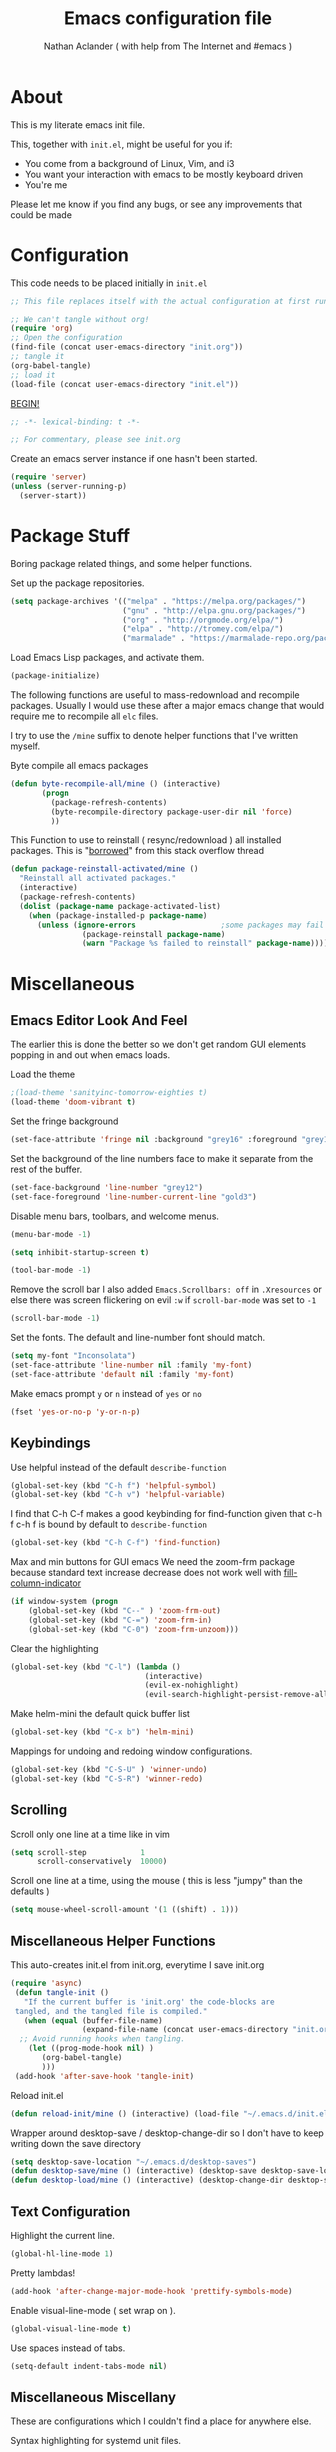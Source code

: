 #+TITLE: Emacs configuration file
#+AUTHOR: Nathan Aclander ( with help from The Internet and #emacs )
#+BABEL: :cache yes
#+LATEX_HEADER: \usepackage{parskip}
#+LATEX_HEADER: \usepackage{inconsolata}
#+LATEX_HEADER: \usepackage[utf8]{inputenc}
#+PROPERTY: header-args :tangle yes

* About

This is my literate emacs init file.

This, together with =init.el=, might be useful for you if:

- You come from a background of Linux, Vim, and i3
- You want your interaction with emacs to be mostly keyboard driven
- You're me

Please let me know if you find any bugs, or see any improvements that could
be made

* Configuration

This code needs to be placed initially in =init.el=

#+BEGIN_SRC emacs-lisp :tangle no
;; This file replaces itself with the actual configuration at first run.

;; We can't tangle without org!
(require 'org)
;; Open the configuration
(find-file (concat user-emacs-directory "init.org"))
;; tangle it
(org-babel-tangle)
;; load it
(load-file (concat user-emacs-directory "init.el"))
#+END_SRC

_BEGIN!_
#+BEGIN_SRC emacs-lisp
;; -*- lexical-binding: t -*-

;; For commentary, please see init.org
#+END_SRC

Create an emacs server instance if one hasn't been started.
#+BEGIN_SRC emacs-lisp
(require 'server)
(unless (server-running-p)
  (server-start))
#+END_SRC

* Package Stuff

Boring package related things, and some helper functions.

Set up the package repositories.
#+BEGIN_SRC emacs-lisp
(setq package-archives '(("melpa" . "https://melpa.org/packages/")
                         ("gnu" . "http://elpa.gnu.org/packages/")
                         ("org" . "http://orgmode.org/elpa/")
                         ("elpa" . "http://tromey.com/elpa/")
                         ("marmalade" . "https://marmalade-repo.org/packages/")))
#+END_SRC

Load Emacs Lisp packages, and activate them.
#+BEGIN_SRC emacs-lisp
(package-initialize)
#+END_SRC

The following functions are useful to mass-redownload and recompile packages.
Usually I would use these after a major emacs change that would require me to
recompile all =elc= files.

I try to use the =/mine= suffix to denote helper functions that I've written myself.

Byte compile all emacs packages
#+BEGIN_SRC emacs-lisp
(defun byte-recompile-all/mine () (interactive)
       (progn
         (package-refresh-contents)
         (byte-recompile-directory package-user-dir nil 'force)
         ))
#+END_SRC


This Function to use to reinstall ( resync/redownload ) all installed packages.
This is "[[http://stackoverflow.com/questions/24725778/how-to-rebuild-elpa-packages-after-upgrade-of-emacs][borrowed]]" from this stack overflow thread
#+BEGIN_SRC emacs-lisp
(defun package-reinstall-activated/mine ()
  "Reinstall all activated packages."
  (interactive)
  (package-refresh-contents)
  (dolist (package-name package-activated-list)
    (when (package-installed-p package-name)
      (unless (ignore-errors                   ;some packages may fail to install
                (package-reinstall package-name)
                (warn "Package %s failed to reinstall" package-name))))))
#+END_SRC

* Miscellaneous

** Emacs Editor Look And Feel

The earlier this is done the better so we don't get random GUI elements popping
in and out when emacs loads.

Load the theme
#+BEGIN_SRC emacs-lisp
;(load-theme 'sanityinc-tomorrow-eighties t)
(load-theme 'doom-vibrant t)
#+END_SRC

Set the fringe background
#+BEGIN_SRC emacs-lisp
(set-face-attribute 'fringe nil :background "grey16" :foreground "grey16" :distant-foreground "grey16")
#+END_SRC

Set the background of the line numbers face to make it separate from the
rest of the buffer.
#+BEGIN_SRC emacs-lisp
(set-face-background 'line-number "grey12")
(set-face-foreground 'line-number-current-line "gold3")
#+END_SRC

Disable menu bars, toolbars, and welcome menus.
#+BEGIN_SRC emacs-lisp
(menu-bar-mode -1)

(setq inhibit-startup-screen t)

(tool-bar-mode -1)
#+END_SRC

Remove the scroll bar
I also added =Emacs.Scrollbars: off= in =.Xresources= or else there was
screen flickering on evil =:w= if =scroll-bar-mode= was set to =-1=
#+BEGIN_SRC emacs-lisp
(scroll-bar-mode -1)
#+END_SRC

Set the fonts. The default and line-number font should match.
#+BEGIN_SRC emacs-lisp
(setq my-font "Inconsolata")
(set-face-attribute 'line-number nil :family 'my-font)
(set-face-attribute 'default nil :family 'my-font)
#+END_SRC

Make emacs prompt =y= or =n= instead of =yes= or =no=
#+BEGIN_SRC emacs-lisp
(fset 'yes-or-no-p 'y-or-n-p)
#+END_SRC

** Keybindings

Use helpful instead of the default =describe-function=

#+BEGIN_SRC emacs-lisp
(global-set-key (kbd "C-h f") 'helpful-symbol)
(global-set-key (kbd "C-h v") 'helpful-variable)
#+END_SRC

I find that C-h C-f makes a good keybinding for find-function given that c-h f
 c-h f is bound by default to =describe-function=
#+BEGIN_SRC emacs-lisp
(global-set-key (kbd "C-h C-f") 'find-function)
#+END_SRC

Max and min buttons for GUI emacs
We need the zoom-frm package because standard text increase decrease
does not work well with [[https://github.com/alpaker/Fill-Column-Indicator][fill-column-indicator]]

#+BEGIN_SRC emacs-lisp
(if window-system (progn
    (global-set-key (kbd "C--" ) 'zoom-frm-out)
    (global-set-key (kbd "C-=") 'zoom-frm-in)
    (global-set-key (kbd "C-0") 'zoom-frm-unzoom)))
#+END_SRC

Clear the highlighting
#+BEGIN_SRC emacs-lisp
(global-set-key (kbd "C-l") (lambda ()
                              (interactive)
                              (evil-ex-nohighlight)
                              (evil-search-highlight-persist-remove-all)))
#+END_SRC

Make helm-mini the default quick buffer list
#+BEGIN_SRC emacs-lisp
(global-set-key (kbd "C-x b") 'helm-mini)
#+END_SRC

Mappings for undoing and redoing window configurations.
#+BEGIN_SRC emacs-lisp
(global-set-key (kbd "C-S-U" ) 'winner-undo)
(global-set-key (kbd "C-S-R") 'winner-redo)
#+END_SRC

** Scrolling

Scroll only one line at a time like in vim
#+BEGIN_SRC emacs-lisp
(setq scroll-step            1
      scroll-conservatively  10000)
#+END_SRC

Scroll one line at a time, using the mouse ( this is less "jumpy" than the defaults )
#+BEGIN_SRC emacs-lisp
(setq mouse-wheel-scroll-amount '(1 ((shift) . 1)))
#+END_SRC

** Miscellaneous Helper Functions

This auto-creates init.el from init.org, everytime I save init.org
#+BEGIN_SRC emacs-lisp
(require 'async)
 (defun tangle-init ()
   "If the current buffer is 'init.org' the code-blocks are
 tangled, and the tangled file is compiled."
   (when (equal (buffer-file-name)
                (expand-file-name (concat user-emacs-directory "init.org")))
  ;; Avoid running hooks when tangling.
    (let ((prog-mode-hook nil) )
       (org-babel-tangle)
       )))
 (add-hook 'after-save-hook 'tangle-init)
#+END_SRC

Reload init.el
#+BEGIN_SRC emacs-lisp
(defun reload-init/mine () (interactive) (load-file "~/.emacs.d/init.el"))
#+END_SRC

Wrapper around desktop-save / desktop-change-dir so I don't have to keep writing
down the save directory
#+BEGIN_SRC emacs-lisp
(setq desktop-save-location "~/.emacs.d/desktop-saves")
(defun desktop-save/mine () (interactive) (desktop-save desktop-save-location))
(defun desktop-load/mine () (interactive) (desktop-change-dir desktop-save-location))
#+END_SRC

** Text Configuration

Highlight the current line.
#+BEGIN_SRC emacs-lisp
(global-hl-line-mode 1)
#+END_SRC

Pretty lambdas!
#+BEGIN_SRC emacs-lisp
(add-hook 'after-change-major-mode-hook 'prettify-symbols-mode)
#+END_SRC

Enable visual-line-mode ( set wrap on ).
#+BEGIN_SRC emacs-lisp
(global-visual-line-mode t)
#+END_SRC

Use spaces instead of tabs.
#+BEGIN_SRC emacs-lisp
(setq-default indent-tabs-mode nil)
#+END_SRC

** Miscellaneous Miscellany

These are configurations which I couldn't find a place for anywhere else.

Syntax highlighting for systemd unit files.
#+BEGIN_SRC emacs-lisp
(add-to-list 'auto-mode-alist '("\\.service\\'" . conf-unix-mode))
#+END_SRC

Use IX pastebin package.
#+BEGIN_SRC emacs-lisp
(require 'ix)
#+END_SRC

Enable winner-mode, for window manipulation.
#+BEGIN_SRC emacs-lisp
(add-hook 'after-change-major-mode-hook 'winner-mode)
#+END_SRC


Set the customization file somewhere else.
#+BEGIN_SRC emacs-lisp
(setq custom-file "~/.emacs.d/custom.el")
(load custom-file)
#+END_SRC

Write backup files to their own seperate directory.
#+BEGIN_SRC emacs-lisp
    (setq backup-directory-alist
          `((".*" . ,temporary-file-directory)))
    (setq auto-save-file-name-transforms
          `((".*" ,temporary-file-directory t)))
#+END_SRC

Make backups of files, even when they're in version control.
#+BEGIN_SRC emacs-lisp
(setq vc-make-backup-files t)
#+END_SRC


Set default browser to Firefox Developer Edition
This is the actual name of the binary, which might be different on different
systems.
#+BEGIN_SRC emacs-lisp
(setq browse-url-firefox-program "firefox-developer-edition")
(setq browse-url-browser-function 'browse-url-firefox)
#+END_SRC


Set garbage collection at 500MB instead of the default 0.76.
#+BEGIN_SRC emacs-lisp
(setq gc-cons-threshold 50000000)
#+END_SRC

Wrapper around =shell= to make it play nice with tramp
#+BEGIN_SRC emacs-lisp
(defun shell/mine () (interactive) (shell (generate-new-buffer "*shell*")))
#+END_SRC

Make emacs save a bookmark as soon as its created.
#+BEGIN_SRC emacs-lisp
(setq bookmark-save-flag 1)
#+END_SRC

Helper function to read from .authinfo.gpg
#+BEGIN_SRC emacs-lisp
(defun mine/my-fetch-authinfo (index &rest params)
  (require 'auth-source)
  (let ((match (car (apply 'auth-source-search params))))
    (if match
        (let ((secret (plist-get match index)))
          (if (functionp secret)
              (funcall secret)
            secret))
      (message "index not found for %S" params))))
#+END_SRC

Always follow symbolic-links when opening.
#+BEGIN_SRC emacs-lisp
(setq vc-follow-symlinks t)
#+END_SRC

Address possible startup slowdown. See:
https://lists.gnu.org/archive/html/bug-gnu-emacs/2017-11/msg00038.[[~/.emacs.d/org-wikish/html.org][html]]
#+BEGIN_SRC emacs-lisp
(setq x-wait-for-event-timeout nil)
#+END_SRC

* Package Specific Configuration

For packages that I install, I try to keep their configuration in their own
section. As I discover new packages, I append to this list frontwise.

** emojify

With this package, emacs can display emojis. Turn this on globally. :smile:
#+BEGIN_SRC emacs-lisp
(add-hook 'after-init-hook #'global-emojify-mode)
#+END_SRC

** Xwidget

if compiled with xwidget support, we can launch a webkit browser directly in
emacs.

Some useful keybindings
#+BEGIN_SRC emacs-lisp
(require 'xwidget)
(define-key xwidget-webkit-mode-map [mouse-4] 'xwidget-webkit-scroll-down)
(define-key xwidget-webkit-mode-map (kbd "k") 'xwidget-webkit-scroll-down)
(define-key xwidget-webkit-mode-map [mouse-5] 'xwidget-webkit-scroll-up)
(define-key xwidget-webkit-mode-map (kbd "j") 'xwidget-webkit-scroll-up)
(define-key xwidget-webkit-mode-map (kbd "<up>") 'xwidget-webkit-scroll-down)
(define-key xwidget-webkit-mode-map (kbd "<down>") [[~/.emacs.d/org-wikish/'xwidget-webkit-scroll-up.org]['xwidget-webkit-scroll-up]])
(define-key xwidget-webkit-mode-map (kbd "M-w") [[~/.emacs.d/org-wikish/'xwidget-webkit-copy-selection-as-kill.org]['xwidget-webkit-copy-selection-as-kill]])
(define-key xwidget-webkit-mode-map (kbd "C-c") 'xwidget-webkit-copy-selection-as-kill)
#+END_SRC


Adapt webkit according to window configuration chagne automatically
without this hook, every time you change your window configuration,
you must press 'a' to adapt webkit content to new window size
#+BEGIN_SRC emacs-lisp
(add-hook 'window-configuration-change-hook (lambda ()
               (when (equal major-mode 'xwidget-webkit-mode)
                 (xwidget-webkit-adjust-size-dispatch))))
#+END_SRC

By default, xwidget reuses previous xwidget window,
thus overriding your current website, unless a prefix argument
is supplied
This function always opens a new website in a new window
#+BEGIN_SRC emacs-lisp
(defun xwidget-browse-url-no-reuse (url &optional sessoin)
  (interactive (progn
                 (require 'browse-url)
                 (browse-url-interactive-arg "xwidget-webkit URL: ")))

  (xwidget-webkit-browse-url url t))
#+END_SRC

** Go development

Some plugins and configuration for working in Go.

Set up company-mode backend. Taken from [[https://emacs.stackexchange.com/questions/26820/can-i-use-emacs-with-company-mode-and-company-go-to-complete-gos-standard-libra][here]].
#+BEGIN_SRC emacs-lisp
(add-hook 'go-mode-hook
      (lambda ()
        (set (make-local-variable 'company-backends) '(company-go))
        (company-mode)))
#+END_SRC

#+BEGIN_SRC emacs-lisp
(with-eval-after-load 'go-mode
   (require 'go-autocomplete))

(setq company-go-show-annotation t)

(require 'go-eldoc) ;; Don't need to require, if you install by package.el
(add-hook 'go-mode-hook 'go-eldoc-setup)

(require 'go-guru)

;(require 'go-mode-autoloads)
;(require 'go-flymake)
#+END_SRC

Go format before save
#+BEGIN_SRC emacs-lisp
;(add-hook 'before-save-hook 'gofmt-before-save)
#+END_SRC

** helm-swoop

Set the line-number-face for =help-swoop= to be more visible
#+BEGIN_SRC emacs-lisp
(require 'helm-swoop)
(setq helm-swoop-use-line-number-face t)
(set-face-foreground 'helm-swoop-line-number-face "blue")
(set-face-background 'helm-swoop-line-number-face "blue")
#+END_SRC

** circe

An IRC client for emacs
#+BEGIN_SRC emacs-lisp
(setq freenode-port (mine/my-fetch-authinfo :port :user "aclander.com"
                                       :host "irc.freenode.net"))
(setq gimp-port (mine/my-fetch-authinfo :port :user "aclander.com"
                                       :host "irc.gimp.net"))

(setq freenode-pass (mine/my-fetch-authinfo :secret :user "aclander.com"
                                       :host "irc.freenode.net"))

(setq gimp-pass (mine/my-fetch-authinfo :secret :user "aclander.com"
                                       :host "irc.gimp.net"))

(setq nick-to-watch (mine/my-fetch-authinfo :secret :host "irc.nick.to.watch"))

(setq circe-network-options
      `(("Freenode"
         :host "aclander.com"
         :tls t
         :port ,freenode-port
         :pass ,freenode-pass
         )
        ("GIMP Net"
         :host "aclander.com"
         :tls t
         :port ,gimp-port
         :pass ,gimp-pass
         )))
#+END_SRC

circe notifications
#+BEGIN_SRC emacs-lisp
(require 'circe-notifications)

(autoload 'enable-circe-notifications "circe-notifications" nil t)
(setq circe-notifications-watch-strings `(,nick-to-watch))
(add-hook 'circe-server-connected-hook 'enable-circe-notifications)

(setq circe-notifications-alert-style 'x11)
#+END_SRC

Don't wait before sending notifications
#+BEGIN_SRC emacs-lisp
(setq circe-notifications-wait-for 0)
#+END_SRC

Reduce spam when people join/quit
#+BEGIN_SRC emacs-lisp
(setq circe-reduce-lurker-spam t)
#+END_SRC

Set the format for names
#+BEGIN_SRC emacs-lisp
(setq circe-format-say "[{nick:-16s} {body}")
#+END_SRC

Enable logging
#+BEGIN_SRC emacs-lisp
(load "lui-logging" nil t)
(enable-lui-logging-globally)
(setq lui-logging-directory "~/.emacs.d/circe-logs/")
#+END_SRC

Enable color nicks and highlight all nicks in the current channel
#+BEGIN_SRC emacs-lisp
(require 'circe-color-nicks)
(enable-circe-color-nicks)
(setq circe-color-nicks-everywhere t)
#+END_SRC

Change line break point to 120 characters
#+BEGIN_SRC emacs-lisp
(setq lui-fill-column 80)
#+END_SRC

Enable circe to disaply images inline:
#+BEGIN_SRC emacs-lisp
(require 'circe-display-images)
(enable-circe-display-images)
#+END_SRC

** shx

Some helpers for shell-mode. More info [[https://github.com/riscy/shx-for-emacs][here]].
#+BEGIN_SRC emacs-lisp
(require 'shx)
(shx-global-mode t)
#+END_SRC

** mu4e

Have to load mu4e manually because it is not yet a package in MELPA
#+BEGIN_SRC emacs-lisp
(add-to-list 'load-path "/usr/share/emacs/site-lisp/mu4e")
(require 'mu4e)
(require 'evil-mu4e)
#+END_SRC

Set various mu4e settings
#+BEGIN_SRC emacs-lisp
(setq mu4e-maildir (expand-file-name "~/mail"))
(setq mu4e-headers-skip-duplicates t)
(setq mu4e-drafts-folder "/[Gmail].Drafts")
;; don't save [[~/.emacs.d/org-wikish/messages.org][messages]] to Sent Messages,
;; Gmail/IMAP takes care of this
(setq mu4e-sent-messages-behavior 'delete)
(setq mu4e-trash-folder  "/[Gmail].Trash")

;; don't save message to Sent Messages, GMail/IMAP will take care of this
(setq mu4e-sent-messages-behavior 'delete)

;; setup some handy shortcuts
(setq mu4e-maildir-shortcuts
      '(("/INBOX"             . ?i)
        ("/emacs"     . ?e)
        ("/[Gmail].Sent Mail" . ?s)
        ("/[Gmail].Spam"     . ?t)))

;; allow for updating mail using 'U' in the main view:
(setq mu4e-get-mail-command "")

(setq
 user-mail-address "nathan.aclander@gmail.com"
 user-full-name  "Nathan Aclander")

(require 'smtpmail)

(setq message-send-mail-function 'smtpmail-send-it
      starttls-use-gnutls t
      smtpmail-starttls-credentials
      '(("smtp.gmail.com" 587 nil nil))
      smtpmail-auth-credentials
      (expand-file-name "~/.authinfo.gpg")
      smtpmail-default-smtp-server "smtp.gmail.com"
      smtpmail-smtp-server "smtp.gmail.com"
      smtpmail-smtp-service 587
      smtpmail-debug-info t)
#+END_SRC

Custom mu4e bookmarks
#+BEGIN_SRC emacs-lisp
(add-to-list 'mu4e-bookmarks
             (make-mu4e-bookmark
              :name  "Unread Inbox messages"
              :query "maildir:/INBOX flag:unread"
              :key ?i))
(add-to-list 'mu4e-bookmarks
             (make-mu4e-bookmark
              :name  "Unread emacs messages"
              :query "maildir:/emacs flag:unread"
              :key ?e))
#+END_SRC

Some useful keybindings. These are done this way because of mu4e-evil.
#+BEGIN_SRC emacs-lisp
(evil-define-key evil-mu4e-state mu4e-headers-mode-map "H" 'mu4e-headers-prev-unread)
(evil-define-key evil-mu4e-state mu4e-headers-mode-map "L" 'mu4e-headers-next-unread)
(evil-define-key evil-mu4e-state mu4e-view-mode-map "H" 'mu4e-view-headers-prev-unread)
(evil-define-key evil-mu4e-state mu4e-view-mode-map "L" 'mu4e-view-headers-next-unread)

(evil-define-key evil-mu4e-state mu4e-headers-mode-map (kbd ";") 'mu4e-select-other-view)
(evil-define-key evil-mu4e-state mu4e-view-mode-map (kbd ";") 'mu4e-select-other-view)

(evil-define-key evil-mu4e-state mu4e-view-mode-map (kbd "u") 'mu4e-view-go-to-url)

(evil-define-key evil-mu4e-state mu4e-headers-mode-map (kbd "W")
  'mu4e-headers-toggle-include-related)

(evil-define-key evil-mu4e-state mu4e-headers-mode-map (kbd "+")
  'mu4e-view-mark-for-flag)

;; Extend the T hotkey to also scroll the cursor to the top
(evil-define-key evil-mu4e-state mu4e-headers-mode-map (kbd "T")
  (lambda nil (interactive)
    (mu4e-headers-mark-thread nil (quote (read)))
    (evil-scroll-line-to-top (line-number-at-pos (point)))))

#+END_SRC

Use fancy characters in mu4e
#+BEGIN_SRC emacs-lisp
(setq mu4e-use-fancy-chars t)
#+END_SRC

Show email address in from field
#+BEGIN_SRC emacs-lisp
(setq mu4e-view-show-addresses t)
#+END_SRC

Set the max number of emails in view ( all these have to be loaded before a
message is read )
#+BEGIN_SRC emacs-lisp
(setq mu4e-headers-results-limit 750)
#+END_SRC

mu4e uses a different way to split windows, which means I can't use [[https://www.djcbsoftware.nl/code/mu/mu4e/Split-view.html][shackle]].
However, mu4e makes it really easy to limit how big the =mu4e-view= window can be,
which is exactly what I wanted.
#+BEGIN_SRC emacs-lisp
(setq mu4e-split-view 'vertical)
(setq mu4e-headers-visible-lines 30)
(setq mu4e-headers-visible-columns 150)
#+END_SRC

Enable inline images
#+BEGIN_SRC emacs-lisp
(setq mu4e-view-show-images t)
#+END_SRC

Use imagemagick, if available
#+BEGIN_SRC emacs-lisp
(when (fboundp 'imagemagick-register-types)
  (imagemagick-register-types))
#+END_SRC

Speed up indexing
#+BEGIN_SRC emacs-lisp
(setq
  mu4e-index-cleanup nil      ;; don't do a full cleanup check
  mu4e-index-lazy-check t)    ;; don't consider up-to-date dirs
#+END_SRC

View message ( html ) in browser
#+BEGIN_SRC emacs-lisp
(add-to-list 'mu4e-view-actions
  '("ViewInBrowser" . mu4e-action-view-in-browser) t)
#+END_SRC

Support attachments with dired, explanation [[https://www.djcbsoftware.nl/code/mu/mu4e/Dired.html#Dired][here]]
#+BEGIN_SRC emacs-lisp
(require 'gnus-dired)
;; make the `gnus-dired-mail-buffers' function also work on
;; message-mode derived modes, such as mu4e-compose-mode
(defun gnus-dired-mail-buffers ()
  "Return a list of active message buffers."
  (let (buffers)
    (save-current-buffer
      (dolist (buffer (buffer-list t))
        (set-buffer buffer)
        (when (and (derived-mode-p 'message-mode)
                (null message-sent-message-via))
          (push (buffer-name buffer) buffers))))
    (nreverse buffers)))

(setq gnus-dired-mail-mode 'mu4e-user-agent)
(add-hook 'dired-mode-hook 'turn-on-gnus-dired-mode)
#+END_SRC

Set mu4d as the default mail client for emacs
#+BEGIN_SRC emacs-lisp
(setq mail-user-agent 'mu4e-user-agent)
#+END_SRC

** yafolding

A package for folding that works surprisingly well.

Set it up so its on for prog-modes
#+BEGIN_SRC emacs-lisp
(add-hook 'prog-mode-hook
          (lambda () (yafolding-mode)))
#+END_SRC

** avy

Avy lets you jump quickly to words or chars or lines. Chars is too specific, and
I use key bindings to jump to lines, so I mainly use it to jump to words.

#+BEGIN_SRC emacs-lisp
(global-set-key (kbd "C-M-j") 'avy-goto-word-0)
#+END_SRC

** Flyspell

Automatically start flyspell for org files

#+BEGIN_SRC emacs-lisp
(add-hook 'org-mode-hook 'turn-on-flyspell)
(add-hook 'text-mode-hook 'turn-on-flyspell)
#+END_SRC

Add flyspell in comments for programming modes
#+BEGIN_SRC emacs-lisp
(add-hook 'prog-mode-hook (lambda () (flyspell-prog-mode)))
#+END_SRC

** imenu-list

Brings up a small menu for navigation in list buffers like org files

Focus imenu-list when activated.
#+BEGIN_SRC emacs-lisp
(setq imenu-list-focus-after-activation t)
#+END_SRC

Set its size properly
#+BEGIN_SRC emacs-lisp
(setq imenu-list-auto-resize t)
#+END_SRC

** tide

Typescript development. This setup is copied from the github readme
#+BEGIN_SRC emacs-lisp
(defun setup-tide-mode ()
  (interactive)
  (tide-setup)
  (flycheck-mode +1)
  (setq flycheck-check-syntax-automatically '(save mode-enabled))
  (eldoc-mode +1)
  (tide-hl-identifier-mode +1)
  (company-mode t))

;; aligns annotation to the right hand side
(setq company-tooltip-align-annotations t)

;; formats the buffer before saving
(add-hook 'before-save-hook 'tide-format-before-save)

(add-hook 'typescript-mode-hook #'setup-tide-mode)
#+END_SRC

** Magit

Stop Magit from asking to save unsaved buffers if being called
#+BEGIN_SRC emacs-lisp
(setq magit-save-repository-buffers nil)
#+END_SRC

** Meghanada

This package tries very hard to be intellij, and maybe one day it will achieve its dream.
#+BEGIN_SRC emacs-lisp
;(require 'meghanada)
;(add-hook 'java-mode-hook (lambda ()
;                             (meghanada-mode t)))
#+END_SRC

I also added a hydra, in the hydra section.

** language-detection

I use this to get nice syntax highlighting for code blocks inside eww.
Unfortunatley this requires copying the following code block to my init file.
Ideally this would hidden from me. This was taken from [[https://github.com/andreasjansson/language-detection.el#eww-syntax-highlighting][here]].
#+BEGIN_SRC emacs-lisp
(require 'cl-lib)

(defun eww-tag-pre (dom)
  (let ((shr-folding-mode 'none)
        (shr-current-font 'default))
    (shr-ensure-newline)
    (insert (eww-fontify-pre dom))
    (shr-ensure-newline)))

(defun eww-fontify-pre (dom)
  (with-temp-buffer
    (shr-generic dom)
    (let ((mode (eww-buffer-auto-detect-mode)))
      (when mode
        (eww-fontify-buffer mode)))
    (buffer-string)))

(defun eww-fontify-buffer (mode)
  (delay-mode-hooks (funcall mode))
  (font-lock-default-function mode)
  (font-lock-default-fontify-region (point-min)
                                    (point-max)
                                    nil))

(defun eww-buffer-auto-detect-mode ()
  (let* ((map '((ada ada-mode)
                (awk awk-mode)
                (c c-mode)
                (cpp c++-mode)
                (clojure clojure-mode lisp-mode)
                (csharp csharp-mode java-mode)
                (css css-mode)
                (dart dart-mode)
                (delphi delphi-mode)
                (emacslisp emacs-lisp-mode)
                (erlang erlang-mode)
                (fortran fortran-mode)
                (fsharp fsharp-mode)
                (go go-mode)
                (groovy groovy-mode)
                (haskell haskell-mode)
                (html html-mode)
                (java java-mode)
                (javascript javascript-mode)
                (json json-mode javascript-mode)
                (latex latex-mode)
                (lisp lisp-mode)
                (lua lua-mode)
                (matlab matlab-mode octave-mode)
                (objc objc-mode c-mode)
                (perl perl-mode)
                (php php-mode)
                (prolog prolog-mode)
                (python python-mode)
                (r r-mode)
                (ruby ruby-mode)
                (rust rust-mode)
                (scala scala-mode)
                (shell shell-script-mode)
                (smalltalk smalltalk-mode)
                (sql sql-mode)
                (swift swift-mode)
                (visualbasic visual-basic-mode)
                (xml sgml-mode)))
         (language (language-detection-string
                    (buffer-substring-no-properties (point-min) (point-max))))
         (modes (cdr (assoc language map)))
         (mode (cl-loop for mode in modes
                        when (fboundp mode)
                        return mode)))
    (message (format "%s" language))
    (when (fboundp mode)
      mode)))

(setq shr-external-rendering-functions
      '((pre . eww-tag-pre)))
#+END_SRC

** helm-google

Helm interface to quick Google searches

This flips the default order of =helm-googl-actions= so that we use the eww
browser only for =helm-google= searches.
#+BEGIN_SRC emacs-lisp
(setq helm-google-actions
  '(("Browse URL with EWW" lambda
      (candidate)
      (eww-browse-url
      (helm-google-display-to-real candidate)))
    ("Browse URL" . browse-url)))
#+END_SRC

** webpaste

Set webpaste to ix.io, and instead of sending paste to killring send it to the
clipboard.
#+BEGIN_SRC emacs-lisp
(setq webpaste-provider-priority '("ix.io"))
(setq webpaste-add-to-killring nil)
(setq webpaste-copy-to-clipboard t)
#+END_SRC

** lisp

Configuration for various lisps

Enable using +paredit+ [[https://github.com/DogLooksGood/parinfer-mode][parinfer]] in lisps
#+BEGIN_SRC emacs-lisp
  ;; (autoload 'enable-paredit-mode "paredit")
  ;; (add-hook 'emacs-lisp-mode-hook 'paredit-mode)
  ;; (add-hook 'eval-expression-minibuffer-setup-hook 'paredit-mode)
  ;; (add-hook 'ielm-mode-hook             'paredit-mode)
  ;; (add-hook 'lisp-mode-hook             'paredit-mode)
  ;; (add-hook 'lisp-interaction-mode-hook 'paredit-mode)
  ;; (add-hook 'scheme-mode-hook           'paredit-mode)
  ;; (add-hook 'cider-repl-mode-hook 'paredit-mode)
  ;; (add-hook 'clojure-mode-hook 'paredit-mode)
(autoload 'enable-parinfer-mode "parinfer")
(add-hook 'emacs-lisp-mode-hook 'parinfer-mode)
(add-hook 'eval-expression-minibuffer-setup-hook 'parinfer-mode)
(add-hook 'ielm-mode-hook             'parinfer-mode)
(add-hook 'lisp-mode-hook             'parinfer-mode)
(add-hook 'lisp-interaction-mode-hook 'parinfer-mode)
(add-hook 'scheme-mode-hook           'parinfer-mode)
(add-hook 'cider-repl-mode-hook 'parinfer-mode)
(add-hook 'clojure-mode-hook 'parinfer-mode)
#+END_SRC

Use +[[https://github.com/Fuco1/litable][litable]]+  litable is too "jumpy" and moves the text around with its
messages. This makes it unusable and annoying, at least to use by default.
#+BEGIN_SRC emacs-lisp
;(add-hook 'emacs-lisp-mode-hook 'litable-mode)
#+END_SRC

** Info

Some configuration for Info buffers

Use info-buffer to open info pages as seperate buffers. By default emacs keeps
reusing the same one.
#+BEGIN_SRC emacs-lisp
  (global-set-key (kbd "C-h i") 'info-buffer)
#+END_SRC

** Uniquify

We can use Uniquify library to name them thing/init.el and other-thing/init.el,
which is much easier to make sense of.
#+BEGIN_SRC emacs-lisp
(require 'uniquify)
(setq uniquify-buffer-name-style 'forward)
#+END_SRC

** Paren

Highlight parentheses.
#+BEGIN_SRC emacs-lisp
(require 'paren)
(show-paren-mode t)
(setq show-paren-delay 0)
(setq show-paren-when-point-inside-paren t)


(set-face-background 'show-paren-match "gold3")
(set-face-foreground 'show-paren-match "black")
(set-face-attribute 'show-paren-match nil :weight 'extra-bold)
#+END_SRC

** Neotree

Set all-the-icons for neotree.
+BEGIN_SRC emacs-lisp
(setq neo-theme (if (display-graphic-p) 'icons 'arrow))
#+END_SRC

Make the neotree window not force a fixed size
#+BEGIN_SRC emacs-lisp
(setq neo-window-fixed-size nil)
#+END_SRC

Every time when the neotree window is opened, let it find current file and
jump to node.
#+BEGIN_SRC emacs-lisp
(setq neo-smart-open t)
#+END_SRC

Similar to find-file-in-project, NeoTree can be opened (toggled) at projectile
project root as follows ( taken from [[https://www.emacswiki.org/emacs/NeoTree][emacswiki]] ):
#+BEGIN_SRC emacs-lisp
(defun neotree-project-dir ()
    "Open NeoTree using the git root."
    (interactive)
    (let ((project-dir (projectile-project-root))
          (file-name (buffer-file-name)))
      (neotree-toggle)
      (if project-dir
          (if (neo-global--window-exists-p)
              (progn
                (neotree-dir project-dir)
                (neotree-find file-name)))
        (message "Could not find git project root."))))
#+END_SRC

** lsp-mode

Set up lsp for Java and Python. More information about lsp can be found [[https://github.com/Microsoft/language-server-protocol][here]].
The Language Server Protocol is still in its early days and support for emacs is
sparse.
#+BEGIN_SRC emacs-lisp
;(require 'lsp-java)
;(require 'lsp-python)
;(require 'lsp-mode)

;(with-eval-after-load 'lsp-mode
;    (require 'lsp-flycheck))
;(require 'lsp-mode)
;(add-hook 'prog-major-mode #'lsp-mode)
#+END_SRC

** Fortune Cookie

Enable a random string from the fortune program in the scratch buffer whenver
restarting emacs. Project page is [[https://github.com/andschwa/fortune-cookie][here]].
#+BEGIN_SRC emacs-lisp
(fortune-cookie-mode t)

(setq inhibit-startup-message t)
#+END_SRC

** shell/multi-term/term/ansi-term

Configuration for [[https://www.emacswiki.org/emacs/MultiTerm][multi-term]]
#+BEGIN_SRC emacs-lisp
(require 'multi-term)

(setq multi-term-program "/bin/zsh")
#+END_SRC

Get emacs terminal ( =term= ) to play nicely with unicode characters
#+BEGIN_SRC emacs-lisp
(add-hook 'term-exec-hook
          (function
           (lambda ()
             (set-buffer-process-coding-system 'utf-8-unix 'utf-8-unix))))
#+END_SRC

#+BEGIN_SRC emacs-lisp
(defun my-term-hook ()
  (goto-address-mode))
(add-hook 'term-mode-hook 'my-term-hook)
#+END_SRC

Turn off helm-completion-at-point for helm mode so that zsh bash completion
works.
#+BEGIN_SRC emacs-lisp
(eval-after-load "shell"
  '(define-key shell-mode-map (kbd "TAB") #'company-complete))
(add-hook 'shell-mode-hook #'company-mode)
#+END_SRC

Rebind =C-c C-l= to clear the screen in shell-mode
#+BEGIN_SRC emacs-lisp
(require 'shell)
(define-key shell-mode-map (kbd "C-c C-l") 'comint-clear-buffer)
#+END_SRC

** Projectile

Enable [[https://github.com/bbatsov/projectile][projectile]]
#+BEGIN_SRC emacs-lisp
(require 'projectile)
(setq projectile-enable-caching t)
#+END_SRC

** Undo-Tree

Set an undo directory.
#+BEGIN_SRC emacs-lisp
(setq undo-tree-history-directory-alist '(("." . "~/.emacs.d/undo")))
#+END_SRC

Enable permanent undos.
#+BEGIN_SRC emacs-lisp
(setq undo-tree-auto-save-history t)
#+END_SRC

** iBuffer

Change list-buffers to ibuffer.
#+BEGIN_SRC emacs-lisp
(defalias 'list-buffers 'ibuffer)
#+END_SRC

** Tramp

#+BEGIN_SRC emacs-lisp
(require 'tramp)
#+END_SRC

[[https://wiki.archlinux.org/index.php/emacs#When_network_is_limited][This]] recommendation is from the Arch-Linux wiki regarding slow networking in tramp
#+BEGIN_SRC emacs-lisp
(setq tramp-ssh-controlmaster-options
      "-o ControlMaster=auto -o ControlPath='tramp.%%C' -o ControlPersist=no")
#+END_SRC

=sshx/scpx= seems to work more reliably, but I don't know why.
#+BEGIN_SRC emacs-lisp
(tramp-set-completion-function "scpx"
                               '((tramp-parse-sconfig "/etc/ssh_config")
                                 (tramp-parse-sconfig "~/.ssh/config")))
(setq tramp-default-method "scpx")
#+END_SRC

The timeout is the number of seconds since the last remote command for rereading
remote  directory contents. 0 re-reads immediately during file name completion,
nil uses cached directory contents.
#+BEGIN_SRC emacs-lisp
(setq tramp-completion-reread-directory-timeout nil)
#+END_SRC

** auto-highlight-symbol

As described [[https://www.hiroom2.com/2016/10/31/emacs-auto-highlight-symbol-package/][here]]:
#+BEGIN_SRC emacs-lisp
(add-hook 'text-mode-hook 'auto-highlight-symbol-mode)
#+END_SRC

** Line numbers

Add line numbers. Recently emacs added built-in line numbers. So nlinum
or linum mode are no longer necessary.
#+BEGIN_SRC emacs-lisp
;(setq-default display-line-numbers 'relative)
(setq display-line-numbers-type 'relative)
;(global-display-line-numbers-mode t)
#+END_SRC

Enable emacs built in line numbers, except for blacklisted major modes.
#+BEGIN_SRC emacs-lisp
(setq mine/disable-line-number-for-modes '(neotree-mode circe-channel-mode
  term-mode mu4e-headers-mode))
(add-hook 'after-change-major-mode-hook
          (lambda () (unless
                    (member major-mode mine/disable-line-number-for-modes)
                  (display-line-numbers-mode t))))
#+END_SRC

** org-wikish

 Unfortunatley this package is not in melpa yet.
#+BEGIN_SRC emacs-lisp
(add-to-list 'load-path "~/.emacs.d/misc/org-wikish/")
(load "org-wikish")
#+END_SRC

Set the org-wikish directory

#+BEGIN_SRC emacs-lisp
(setq org-wikish-wiki-directory "~/.emacs.d/org-wikish/")
#+END_SRC

There is also an evil org-wikish keybinding in the Evil section.

** org-mode

#+BEGIN_SRC emacs-lisp
(require 'org)
#+END_SRC

Follow links and open non existing files.
#+BEGIN_SRC emacs-lisp
(setq org-return-follows-link t)
(setq org-open-non-existing-files t)
#+END_SRC

Open org links in the same window.
#+BEGIN_SRC emacs-lisp
(setq org-link-frame-setup '((file . find-file)))
#+END_SRC

Start all org files unfolded by default.
#+BEGIN_SRC emacs-lisp
(setq org-startup-folded nil)
#+END_SRC

Enable syntax highlighting of source code in org mode.
#+BEGIN_SRC emacs-lisp
(setq org-src-fontify-natively t)
#+END_SRC

Enable org-bullet mode
#+BEGIN_SRC emacs-lisp
(require 'org-bullets)
(add-hook 'org-mode-hook (lambda () (org-bullets-mode 1)))
#+END_SRC

Pretty fontification of source code blocks, taken from [[http://orgmode.org/worg/org-contrib/babel/examples/fontify-src-code-blocks.html][here]].
#+BEGIN_SRC emacs-lisp
(setq org-src-fontify-natively t)
#+END_SRC

Define a function to insert a heading with a timestamp
#+BEGIN_SRC emacs-lisp
(defun org-insert-heading-with-timestamp ()
  (interactive)
  (org-insert-heading)
  (org-time-stamp-inactive))
#+END_SRC

Set up some org specific keybindings
#+BEGIN_SRC emacs-lisp
(define-key org-mode-map (kbd "<C-return>") 'org-insert-item)
(define-key org-mode-map (kbd "<C-S-return>") 'org-insert-heading-with-timestamp)
#+END_SRC

This adds a custom org template expansion for emacs lisp. I followed the
instructions specified [[http://nicholasvanhorn.com/posts/org-structure-completion.html][here]]
#+BEGIN_SRC emacs-lisp
(add-to-list 'org-structure-template-alist '("e" "#+BEGIN_SRC emacs-lisp \n?\n#+END_SRC" ))
#+END_SRC

Set background to be darker on code blocks so that its easier to read:
#+BEGIN_SRC emacs-lisp
(set-face-background 'org-block "grey12")
#+END_SRC

Set up syntax highlighting when exporting org to Latex, then to PDF. Solution found [[https://emacs.stackexchange.com/questions/27982/export-code-blocks-in-org-mode-with-minted-environment][here]].
#+BEGIN_SRC emacs-lisp
(setq org-latex-listings 'minted
      org-latex-packages-alist '(("" "minted"))
      org-latex-pdf-process
      '("pdflatex -shell-escape -interaction nonstopmode -output-directory %o %f"
        "pdflatex -shell-escape -interaction nonstopmode -output-directory %o %f"))
#+END_SRC

key bindings to shift list indentation left and right
#+BEGIN_SRC emacs-lisp
(define-key org-mode-map (kbd "C-<") 'org-shiftmetaleft)
(define-key org-mode-map (kbd "C->") 'org-shiftmetaright)
#+END_SRC

** Python

Enable elpy
#+BEGIN_SRC emacs-lisp
(elpy-enable)
#+END_SRC

Set ipython as the shell interpreter ( such as when pressing =C-c C-c= ).
#+BEGIN_SRC emacs-lisp
(setq python-shell-interpreter "ipython"
    python-shell-interpreter-args "--simple-prompt")
#+END_SRC

Set elpy-doc to have the same keybinding as describe-function in elisp-mode
#+BEGIN_SRC emacs-lisp
(define-key elpy-mode-map (kbd "C-h f") 'elpy-doc)
#+END_SRC

Set C-p and C-n to go back/forward in inferior python shell history, just like
a regular terminal.
#+BEGIN_SRC emacs-lisp
(define-key inferior-python-mode-map (kbd "C-p") 'comint-previous-input)
(define-key inferior-python-mode-map (kbd "C-n") 'comint-next-input)
#+END_SRC

Remove "and" and "or" from being "prettified" in python mode. These symbols
are actually very confusing for me to read.
#+BEGIN_SRC emacs-lisp
(setq python-prettify-symbols-alist
  (delq (assoc "and" python-prettify-symbols-alist) python-prettify-symbols-alist))
(setq python-prettify-symbols-alist
  (delq (assoc "or" python-prettify-symbols-alist) python-prettify-symbols-alist))
#+END_SRC

** Rainbow-mode

Enable rainbow-mode, this highlights colors in buffer over the word.
#+BEGIN_SRC emacs-lisp
(require 'rainbow-mode)
#+END_SRC

Originally I used the 'after-change-major-mode-hook and it broke colors in
Helm and in magit; not sure why, but it works now.
#+BEGIN_SRC emacs-lisp
(add-hook 'prog-mode-hook 'rainbow-mode)
#+END_SRC

** Eyebrowse

[[https://github.com/wasamasa/eyebrowse][Eyebrowse]] is useful for window configuration, like in a tiling window manager.
I would have preferred to use [[https://github.com/nex3/perspective-el][perspective-el]],
but that project currently [[https://github.com/nex3/perspective-el/issues/64][does not work]] with emacs' master branch.
I would like to switch back to perspective-el when that issue is fixed.
#+BEGIN_SRC emacs-lisp
(eyebrowse-mode)
#+END_SRC

I also have a hydra configuration in the Hydra section.

** Shackle

[[https://github.com/wasamasa/shackle][Shakle]] helps keep windows at certain ratios

Align =helm= and =help= windows at the bottom with a ratio of 40%. Also force
shell buffers to open in current window.
#+BEGIN_SRC emacs-lisp
(shackle-mode t)
(setq helm-display-function 'pop-to-buffer) ; make helm play nice
(setq shackle-default-alignment 'below)
(setq shackle-rules '(("\\`\\*helm.*?\\*\\'" :regexp t :align t :size 0.4)
                      ("\\`\\*help.*?\\*\\'" :regexp t :align t :size 0.4)
                      ("\\`\\*mu4e.*?\\*\\'" :regexp t :align t :size 0.4)
                      ("mu4e-loading" :regexp t :popup t :select t :same t size: 0.4)
                      ("mu4e-view" :regexp t size: 0.4)
                      ("mu4e" :regexp t :popup t :select t :same t size: 0.4)
                      ("view" :regexp t :popup t :select t :same t size: 0.4)
                      ("shell" :regexp t :same t)))

#+END_SRC

** Rainbow Delimiters

Enable rainbow parentheses
#+BEGIN_SRC emacs-lisp
(require 'rainbow-delimiters)
(add-hook 'text-mode-hook #'rainbow-delimiters-mode)
(add-hook 'emacs-lisp-mode-hook #'rainbow-delimiters-mode)
;(setq rainbow-delimiters-mode 1)
(rainbow-delimiters-mode)
#+END_SRC

Custom face for rainbow parentheses taken from [[https://ericscrivner.me/2015/06/better-emacs-rainbow-delimiters-color-scheme/][here]].
#+BEGIN_SRC emacs-lisp
(custom-set-faces
 '(rainbow-delimiters-depth-1-face ((t (:foreground "dark orange"))))
 '(rainbow-delimiters-depth-2-face ((t (:foreground "deep pink"))))
 '(rainbow-delimiters-depth-3-face ((t (:foreground "chartreuse"))))
 '(rainbow-delimiters-depth-4-face ((t (:foreground "deep sky blue"))))
 '(rainbow-delimiters-depth-5-face ((t (:foreground "yellow"))))
 '(rainbow-delimiters-depth-6-face ((t (:foreground "orchid"))))
 '(rainbow-delimiters-depth-7-face ((t (:foreground "spring green"))))
 '(rainbow-delimiters-depth-8-face ((t (:foreground "sienna1")))))
#+END_SRC

** simpleclip

Enable copy, cut, and paste, to clipboard
#+BEGIN_SRC emacs-lisp
(require 'simpleclip)

(simpleclip-mode 1)
#+END_SRC

These keybindings are what's also used in most terminal emulators on Linux.
#+BEGIN_SRC emacs-lisp
(global-set-key (kbd "C-S-C" ) 'simpleclip-copy)
(global-set-key (kbd "C-S-X" ) 'simpleclip-cut)
(global-set-key (kbd "C-S-V" ) 'simpleclip-paste)
#+END_SRC

** Column Enforce

+I used to use =fci-mode= but that ended up causing too many problems.+
+I use a simpler package that just highlights anything past a desired line.+
+I would still like to use soemthing equivalent to =fci-mode=, eventually.+

fci-mode seems to be working again using some patches on GitHub.
Specifically, I applied the zoom patch and the patch to make fci work with
the new line-numbers built into emacs. I had to make those patches compatible
but now fci mostly works.

#+BEGIN_SRC emacs-lisp
(require 'fill-column-indicator)
(setq fci-rule-width 1)
(setq fci-rule-color "grey")
(setq fci-rule-column 80)
(add-hook 'prog-mode-hook 'fci-mode)
(add-hook 'text-mode-hook 'fci-mode)
#+END_SRC

Disable fci-mode when using company-mode or popup. Taken from [[https://github.com/alpaker/Fill-Column-Indicator/issues/21][here]] and [[https://github.com/company-mode/company-mode/issues/180#issuecomment-55047120][here]].
#+BEGIN_SRC emacs-lisp
(defvar-local company-fci-mode-on-p nil)

(defun company-turn-off-fci (&rest ignore)
  (when (boundp 'fci-mode)
    (setq company-fci-mode-on-p fci-mode)
    (when fci-mode (fci-mode -1))))

(defun company-maybe-turn-on-fci (&rest ignore)
  (when company-fci-mode-on-p (fci-mode 1)))

(add-hook 'company-completion-started-hook 'company-turn-off-fci)
(add-hook 'company-completion-finished-hook 'company-maybe-turn-on-fci)
(add-hook 'company-completion-cancelled-hook 'company-maybe-turn-on-fci)


(defvar sanityinc/fci-mode-suppressed nil)
(defadvice popup-create (before suppress-fci-mode activate)
  "Suspend fci-mode while popups are visible"
  (set (make-local-variable 'sanityinc/fci-mode-suppressed) fci-mode)
  (when fci-mode
    (turn-off-fci-mode)))
(defadvice popup-delete (after restore-fci-mode activate)
  "Restore fci-mode when all popups have closed"
  (when (and (not popup-instances) sanityinc/fci-mode-suppressed)
    (setq sanityinc/fci-mode-suppressed nil)
    (turn-on-fci-mode)))
#+END_SRC

** Git-Gutter

+For now, disable git-gutter until [[https://github.com/syohex/emacs-git-gutter/issues/143][this issue]] is resolved.+
I am no longer using nlinum-mode, so I can re-enable git-gutter!
#+BEGIN_SRC emacs-lisp
(require 'git-gutter)
(global-git-gutter-mode t)
#+END_SRC

Set the update interval
#+BEGIN_SRC emacs-lisp
(setq git-gutter:update-interval 2)
#+END_SRC

Customize the symbols and colors
#+BEGIN_SRC emacs-lisp
(set-face-attribute 'git-gutter:separator nil :background "grey16" :foreground "grey16" :distant-foreground "grey16")
(set-face-attribute 'git-gutter:added nil :background "grey16" :foreground "grey16":distant-foreground "grey16")
(set-face-attribute 'git-gutter:deleted nil :background "grey16" :foreground "grey16":distant-foreground "grey16")
(set-face-attribute 'git-gutter:modified nil :background "grey16" :foreground "grey16":distant-foreground "grey16")
(set-face-attribute 'git-gutter:unchanged nil :background "grey16" :foreground "grey16":distant-foreground "grey16")

(setq git-gutter:modified-sign "≈")

 (add-hook 'after-init-hook (lambda ()
                             (set-face-foreground 'git-gutter:modified "gold")))
#+END_SRC

** Evil

Use [[https://github.com/naclander/evil-search-highlight-persist][evil-search-highlight-persist]] to keep the highlighting persistent.
This is available by default using evil-search but I prefer isearch.
#+BEGIN_SRC emacs-lisp
;(setq evil-search-module 'evil-search)
(require 'highlight)
(require 'evil-search-highlight-persist)
(global-evil-search-highlight-persist t)
#+END_SRC

Set highlighting across all windows in evil-search-highlight-persist.
#+BEGIN_SRC emacs-lisp
(setq evil-search-highlight-persist-all-windows t)
#+END_SRC

Change the default face of evil-search-highlight-persist to something better.
#+BEGIN_SRC emacs-lisp
(set-face-background 'evil-search-highlight-persist-highlight-face "gold")
(set-face-foreground 'evil-search-highlight-persist-highlight-face "black")
#+END_SRC



Change the evil-search face colors. This has to come after requiring evil so
that the face is already created. I'm currently not using evil-search so this
isn't used.
#+BEGIN_SRC emacs-lisp
(require 'evil)
(require 'evil-magit)
(set-face-background 'evil-ex-lazy-highlight "gold")
(set-face-foreground 'evil-ex-lazy-highlight "black")
#+END_SRC


Make =C-j= and =C-k= move down and up 10 lines at a time.
#+BEGIN_SRC emacs-lisp
(evil-global-set-key 'motion (kbd "C-j")
                     (lambda ()
                       (interactive
                        (evil-next-line 10))))
(evil-global-set-key 'motion (kbd "C-k")
                     (lambda ()
                       (interactive
                        (evil-previous-line 10))))
#+END_SRC

Go back to previous buffer.
#+BEGIN_SRC emacs-lisp
(evil-global-set-key 'motion (kbd "C-b") 'evil-switch-to-windows-last-buffer)
#+END_SRC

Map =;= to bring up the evil command buffer. Dired needs a special case.
#+BEGIN_SRC emacs-lisp
;(evil-global-set-key 'motion ";" 'evil-ex)
(evil-define-key 'normal dired-mode-map ";" 'evil-ex)
(evil-define-key 'normal (current-global-map) ";" 'evil-ex)
#+END_SRC

Enable evil mode in all buffers.
#+BEGIN_SRC emacs-lisp
(setq evil-motion-state-modes (append evil-emacs-state-modes
                               evil-motion-state-modes))
(setq evil-emacs-state-modes nil)
#+END_SRC

Treat =_= and =-= as a word character.
#+BEGIN_SRC emacs-lisp
(modify-syntax-entry ?_ "w")
(modify-syntax-entry ?- "w")
#+END_SRC

Some org-wikish keybindings. This makes it so that you can press enter to create
and follow links, just like in [[https://github.com/vimwiki/vimwiki][vimwiki]].
#+BEGIN_SRC emacs-lisp
(evil-mode 1)
(defun evil-org-follow-link/mine ()
  " If there is a link at point, follow it. Otherwise create an org-wikish link"
  (interactive)
  (save-excursion
    ;; If its a link, open it. Otherwise, create an org-wikish link
    (if (org-in-regexp org-bracket-link-regexp 1)
        (org-open-at-point)
      ;; Create a new page whether we're on a word, or have a region selected
      (if (use-region-p)
          (org-wikish-link-region
           (buffer-substring-no-properties (region-beginning) (region-end)))
        (org-wikish-link-word-at-point)))))
(evil-define-key 'normal org-mode-map (kbd "RET") 'evil-org-follow-link/mine)
#+END_SRC

Use flyspell-popup instead of the evil dictionary suggestion. I used to use
helm-flyspell but I think flyspell-popup is nicer
#+BEGIN_SRC emacs-lisp
;(defun mine/helm-flyspell-correct ()
;  (interactive)
;  (save-excursion (helm-flyspell-correct)))
;(evil-global-set-key 'normal (kbd "z =") 'mine/helm-flyspell-correct)
(evil-global-set-key 'normal (kbd "z =") 'flyspell-popup-correct)
#+END_SRC

Make emacs' undo more fine-grain. This is speicifc to evil. Answer found [[http://stackoverflow.com/questions/10474555/how-to-change-granularity-level-of-undo-in-emacs-evil-mode-with-undo-tree][here]].
#+BEGIN_SRC emacs-lisp
(setq evil-want-fine-undo t)
#+END_SRC

Make =C-S-d= scroll up, since =C-u= can't be used to scroll up in emacs.
#+BEGIN_SRC emacs-lisp
(evil-global-set-key 'motion (kbd "C-S-d") 'evil-scroll-up)
#+END_SRC

Use =helm-swoop= instead of evil-search-backwards
#+BEGIN_SRC emacs-lisp
(evil-global-set-key 'normal (kbd "#") 'helm-swoop-from-evil-search)
#+END_SRC

Define word at a point. Set up the key binding so its next to the spell-check
key binding. This is an evil mode keybinding.
#+BEGIN_SRC emacs-lisp
(evil-global-set-key 'normal (kbd "z -") 'define-word-at-point)
(evil-global-set-key 'motion (kbd "z -") 'define-word-at-point)
#+END_SRC

** Dired

#+BEGIN_SRC emacs-lisp
(require 'dired )
#+END_SRC

Auto update dired buffer if directory contents change. Found at:
http://pragmaticemacs.com/emacs/automatically-revert-buffers/
#+BEGIN_SRC emacs-lisp
(add-hook 'dired-mode-hook 'auto-revert-mode)
#+END_SRC

Human readable units in dired-mode.
#+BEGIN_SRC emacs-lisp
(setq-default dired-listing-switches "-alh")
#+END_SRC

Using the dired-subtree package, Use 'i' to open and close directories in dired
and 'I' to cycle all directories.
#+BEGIN_SRC emacs-lisp
(define-key dired-mode-map (kbd "i") 'dired-subtree-toggle)
(define-key dired-mode-map (kbd "I") 'dired-subtree-cycle)
#+END_SRC

Use [[https://github.com/domtronn/all-the-icons.el][all-the-icons]] icons in dired to make it look pretty.
#+BEGIN_SRC emacs-lisp
(add-hook 'dired-mode-hook 'all-the-icons-dired-mode)
#+END_SRC

Use [[https://github.com/Fuco1/dired-hacks#dired-collapse][dired-collapse]] in dired.
#+BEGIN_SRC emacs-lisp
(add-hook 'dired-mode-hook 'dired-collapse-mode)
#+END_SRC

** Highlight sexp

Enable the [[https://www.emacswiki.org/emacs/HighlightSexp][highlight sexp]] . This highlights s-expressions.
#+BEGIN_SRC emacs-lisp
;(require 'highlight-sexp)
;(add-hook 'lisp-mode-hook 'highlight-sexp-mode)
;(add-hook 'clojure-mode-hook 'highlight-sexp-mode)
;(add-hook 'emacs-lisp-mode-hook 'highlight-sexp-mode)
;(add-hook 'org-mode-hook 'highlight-sexp-mode)
#+END_SRC

** Spaceline/Powerline

Set up spaceline style, and size. powerline-height should ideally be a percentage,
or else this value has to be changed depending on the DPI. 40 seems to be an OK
size for my monitors.
#+BEGIN_SRC emacs-lisp
(require 'spaceline-all-the-icons)
(require 'spaceline-config)
(setq powerline-default-separator 'wave)
(setq spaceline-workspace-numbers-unicode t)
(setq spaceline-window-numbers-unicode t)
(setq spaceline-highlight-face-func 'spaceline-highlight-face-evil-state)
(setq spaceline-minor-modes-p nil)
(setq spaceline-lines-p nil)
(setq powerline-height 40)
(spaceline-helm-mode)
(spaceline-info-mode)
#+END_SRC

This is my attempt to define a spaceline segment. I just want it to show the path
of the file currently open in the buffer. It unfortunately does not work.
#+BEGIN_SRC emacs-lisp
(spaceline-define-segment buffer-path
  "my segment"
  (when t
  (print buffer-file-name)))
(setq spaceline-buffer-path-p t)
#+END_SRC

Set the theme.
#+BEGIN_SRC emacs-lisp
(spaceline-spacemacs-theme)
;(spaceline-all-the-icons-theme)
#+END_SRC

** Company mode

Enable company-mode.
#+BEGIN_SRC emacs-lisp
(add-hook 'after-init-hook 'global-company-mode)
#+END_SRC

Enable Vim keybinding in company-mode window.
#+BEGIN_SRC emacs-lisp
(define-key company-active-map (kbd "C-n") 'company-select-next-or-abort)
(define-key company-active-map (kbd "C-p") 'company-select-previous-or-abort)
#+END_SRC

** Helm

Enable helm-mode
#+BEGIN_SRC emacs-lisp
(helm-mode 1)
#+END_SRC

Map =M-x= to start helm.
#+BEGIN_SRC emacs-lisp
(global-set-key (kbd "M-x") 'helm-M-x)
#+END_SRC

Define things like helm-map.
#+BEGIN_SRC emacs-lisp
(require 'helm)
(require 'helm-config)
#+END_SRC

Use =C-j= and =C-k= to navigate inside helm buffer.
#+BEGIN_SRC emacs-lisp
(define-key helm-map (kbd "C-j") 'helm-next-line)
(define-key helm-map (kbd "C-k") 'helm-previous-line)
#+END_SRC

Use tab to give function definition. I would ideally like to use tab for
auto-completion in helm, but apparently that's "not how you're supposed to use helm".
#+BEGIN_SRC emacs-lisp
(define-key helm-map (kbd "TAB") 'helm-execute-persistent-action)
#+END_SRC

More key definitions
#+BEGIN_SRC emacs-lisp
(define-key helm-map (kbd "C-b") 'helm-find-files-up-one-level)
#+END_SRC

Use =M-o= in some helm buffers to open files in a new split window. This is really
cool but, unfortunately it doesn't always work. I borrowed this from [[https://github.com/emacs-helm/helm/issues/1100#issuecomment-128939418][here]].
#+BEGIN_SRC emacs-lisp
(defun helm-buffer-switch-to-new-window (_candidate)
  "Display buffers in new windows."
  ;; Select the bottom right window
  (require 'winner)
  (select-window (car (last (winner-sorted-window-list))))
  ;; Display buffers in new windows
  (dolist (buf (helm-marked-candidates))
    (select-window (split-window-right))
    (switch-to-buffer buf))
  ;; Adjust size of windows
  (balance-windows))

(add-to-list 'helm-type-buffer-actions
             '("Display buffer(s) in new window(s) `M-o'" .
               helm-buffer-switch-new-window) 'append)

(defun helm-buffer-switch-new-window ()
  (interactive)
  (with-helm-alive-p
    (helm-quit-and-execute-action 'helm-buffer-switch-to-new-window)))

(define-key helm-buffer-map (kbd "M-o") #'helm-buffer-switch-new-window)
#+END_SRC

Set the idle delay to be even smaller
#+BEGIN_SRC emacs-lisp
(setq helm-input-idle-delay 0.001 )
#+END_SRC

Use =helm-find-files= instead of =find-files= as the default function for =C-x f=
#+BEGIN_SRC emacs-lisp
(global-set-key (kbd "C-x C-f") 'helm-find-files)
#+END_SRC

In a helm menu, =C-v= already maps to page-down. =C-p= should map to page-up
#+BEGIN_SRC emacs-lisp
(define-key helm-map (kbd "C-p") 'helm-previous-page)
#+END_SRC

use ripgrep for helm-ag
#+BEGIN_SRC emacs-lisp
(custom-set-variables
 '(helm-ag-base-command "rg --no-heading"))
#+END_SRC

** Hydra

[[https://github.com/abo-abo/hydra][Hydra]] makes it pretty useful to group a set of commonly used commands.
#+BEGIN_SRC emacs-lisp
(require 'hydra)
#+END_SRC

Baby hydra to quickly eval elips things
#+BEGIN_SRC emacs-lisp
(global-set-key
 (kbd "C-M-e")
 (defhydra hydra-eval (:exit t)
   "Evaluate a"
   ("r" eval-region "region" )
   ("b" eval-buffer "buffer" )))
#+END_SRC

Hydra for resizing windows. I call it from the main window manipulation hydra
below.
Also, these keybindings are sort of weird. They aren't consistent depending
on which side the window is one. There is probably a better way to do this.
#+BEGIN_SRC emacs-lisp
(defhydra hydra-window-resize ()
  "winodw resize"
  ("h" shrink-window-horizontally  "left")
  ("l" enlarge-window-horizontally "right")
  ("j" shrink-window               "down")
  ("k" enlarge-window              "up"))
#+END_SRC

Hydra for quick window splitting taken from [[http://oremacs.com/2015/02/03/one-hydra-two-hydra/][here]].
#+BEGIN_SRC emacs-lisp
(global-set-key
 (kbd "C-M-w")
 (defhydra hydra-window (:exit t)
   "window"
   ("h" evil-window-left :exit nil)
   ("j" evil-window-down :exit nil)
   ("k" evil-window-up :exit nil)
   ("l" evil-window-right :exit nil)
   ("v" (lambda ()
          (interactive)
          (split-window-right)
          (windmove-right))
        "vert")
   ("x" (lambda ()
          (interactive)
          (split-window-below)
          (windmove-down))
        "horz")
   ("s" (lambda ()
          (interactive)
          (ace-window 4)
          (add-hook 'ace-window-end-once-hook
                    'hydra-window/body))
        "swap")
   ("d" (lambda ()
          (interactive)
          (ace-window 16)
          (add-hook 'ace-window-end-once-hook
                    'hydra-window/body))
        "del")
   ("r" hydra-window-resize/body "resize-window")
   ("o" delete-other-windows "max")
   ("m" winner-undo "min")
   ("q" nil "cancel")))
#+END_SRC

Hydra for eyebrowse window manipulation
#+BEGIN_SRC emacs-lisp
(global-set-key
 (kbd "C-M-SPC")
 (defhydra hydra-perspective (:exit t)
   "perspective"
   ( "s" eyebrowse-switch-to-window-config "switch")
   ( "c" eyebrowse-create-window-config "create")
   ( "k" eyebrowse-close-window-config "kill")
   ( "r" eyebrowse-rename-window-config "rename")
   ( "n" eyebrowse-next-window-config "next")
   ( "p" eyebrowse-prev-window-config "previous")))
#+END_SRC

Hydra for projectile.
We need to "unbind" the dired keymap so that in works in dired mode. Then we
need to bind the hydra using bind-key*, because global-set-key doesn't work for
some reason.
#+BEGIN_SRC emacs-lisp
(add-hook 'dired-mode-hook 'my-dired-mode-hook)
(defun my-dired-mode-hook ()
  (define-key dired-mode-map (kbd "C-M-p") nil))
(bind-key*
 (kbd "C-M-p")
 (defhydra hydra-projectile (:color teal
                            :hint nil)
  "
     PROJECTILE: %(projectile-project-root)

     Find               Search/Tags          Project
------------------------------------------------------------------------------------------
  _f_: file            _a_: helm-ag             _i_: Ibuffer
  _d_: dir             _A_: ag                  _D_: Dired
  _b_: buffer          _o_: search-buffers      _s_: shell
  _r_: recent file     _g_: grep

  "
  ("a"   helm-do-ag-project-root)
  ("A"   projectile-ag)
  ("b"   helm-projectile-switch-to-buffer)
  ("d"   helm-projectile-find-dir)
  ("f"   helm-projectile-find-file-dwim)
  ("g"   ggtags-update-tags)
  ("i"   helm-projectile-ibuffer)
  ("o"   projectile-multi-occur)
  ("r"   helm-projectile-recentf)
  ("D"   projectile-dired)
  ("s"   projectile-run-shell)
  ("q"   nil "cancel" :color blue)))
#+END_SRC

A hydra for package management shortcuts
#+BEGIN_SRC emacs-lisp
(bind-key*
 (kbd "M-p")
 (defhydra hydra-package-management (:color teal)
 "package management"
  ("r" package-refresh-contents "refresh package list")
  ("d" package-delete "delete")
  ("e" package-reinstall "reinstall")
  ("i" package-install "install")))
#+END_SRC

A magical magit hydra
#+BEGIN_SRC emacs-lisp
(global-set-key
 (kbd "C-M-g")
 (defhydra hydra-magit (:exit t)
   "perspective"
   ( "d" magit-diff "diff")
   ( "s" magit-status "status")
   ( "l" magit-log-current "log")
   ( "p" magit-pull "pull")
   ( "b" magit-blame "blame")))
#+END_SRC

A small hydra for neotree
#+BEGIN_SRC emacs-lisp
(global-set-key
 (kbd "C-M-t")
 (defhydra hydra-neotree (:exit t)
   "perspective"
   ( "t" neotree-toggle "toggle")
   ( "p" neotree-project-dir "toggle in projectile")))
#+END_SRC

A hydra for misc utilities through helm
#+BEGIN_SRC emacs-lisp
(global-set-key
 (kbd "M-m")
 (defhydra hydra-meghanada (:hint nil :exit t)
   "
^Edit^                           ^Tast or Task^
^^^^^^-------------------------------------------------------
_f_: meghanada-compile-file      _m_: meghanada-restart
_c_: meghanada-compile-project   _t_: meghanada-run-task
                                 _j_: meghanada-run-junit-test-case
_s_: meghanada-switch-test-case  _J_: meghanada-run-junit-class
_v_: meghanada-local-variable    _R_: meghanada-run-junit-recent
_i_: meghanada-import-all        _r_: meghanada-reference
_g_: magit-status                _T_: meghanada-typeinfo
_l_: helm-ls-git-ls
_q_: exit
"
   ("f" meghanada-compile-file)
   ("m" meghanada-restart)

   ("c" meghanada-compile-project)
   ;("o" meghanada-optimize-import)
   ("s" meghanada-switch-test-case)
   ("v" meghanada-local-variable)
   ("i" meghanada-import-all)

   ("g" magit-status)
   ("l" helm-ls-git-ls)

   ("t" meghanada-run-task)
   ("T" meghanada-typeinfo)
   ("j" meghanada-run-junit-test-case)
   ("J" meghanada-run-junit-class)
   ("R" meghanada-run-junit-recent)
   ("r" meghanada-reference)

   ("q" exit)
   ("z" nil "leave")))
#+END_SRC

A hydra for mu4e
#+BEGIN_SRC emacs-lisp
  (defhydra hydra-mu4e-mark (:color blue)
    "Mu4e marks"
    ("q" nil "cancel")
    ("<SPC>" hydra-leader/body "leader")
    (";"  mu4e-context-switch "Switch context")
    ("!"  mu4e-headers-mark-for-read "Read")
    ("r"  mu4e-headers-mark-for-refile "Refile")
    ("t"  mu4e-headers-mark-subthread "Subthread")
    ("u"  mu4e-headers-mark-for-unmark "Unmark")
    ("<backspace>"     mu4e-headers-mark-for-trash "Trash")
    ("<delete>"        mu4e-headers-mark-for-delete "Delete")
    ("#"  mu4e-mark-resolve-deferred-marks "Resolve deferred")
    ("%"  mu4e-headers-mark-pattern "Mark pattern")
    ("&"  mu4e-headers-mark-custom "Mark Custom")
    ("*"  mu4e-headers-mark-for-something "Something")
    ("+"  mu4e-headers-mark-for-flag "Flag")
    ("m" mu4e-headers-mark-for-move)
    ("T" mu4e-headers-mark-thread)
    ("/" mu4e-headers-search-narrow)
    ("?" mu4e-headers-mark-for-unread)
    ("A" mu4e-headers-mark-for-action)
    ("O" mu4e-headers-change-sorting)
    ("P" mu4e-headers-toggle-threading)
    ("Q" mu4e-headers-toggle-full-search)
    ("V" mu4e-headers-toggle-skip-duplicates)
    ("W" mu4e-headers-toggle-include-related)
("-" mu4e-headers-mark-for-unflag "Unflag"))
#+END_SRC

A hydra for meghanada-mode stolen from the project's readme
#+BEGIN_SRC emacs-lisp
#+END_SRC

* Conclusion

I hope this helps some of you. I tried to refrence back the location where I found
the snippets of code that I used in my init file. If I've forgotten a refrence,
I'm very sorry.

